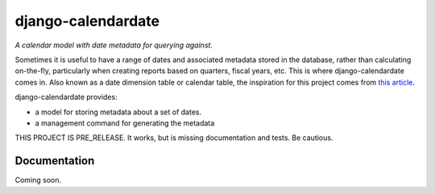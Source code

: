 ===================
django-calendardate
===================

*A calendar model with date metadata for querying against.*

Sometimes it is useful to have a range of dates and associated metadata stored in the database, rather than calculating on-the-fly, particularly when creating reports based on quarters, fiscal years, etc. This is where django-calendardate comes in. Also known as a date dimension table or calendar table, the inspiration for this project comes from `this article <https://www.sqlshack.com/designing-a-calendar-table/>`_.

django-calendardate provides:

* a model for storing metadata about a set of dates.
* a management command for generating the metadata


THIS PROJECT IS PRE_RELEASE. It works, but is missing documentation and tests. Be cautious.


Documentation
-------------

Coming soon.

